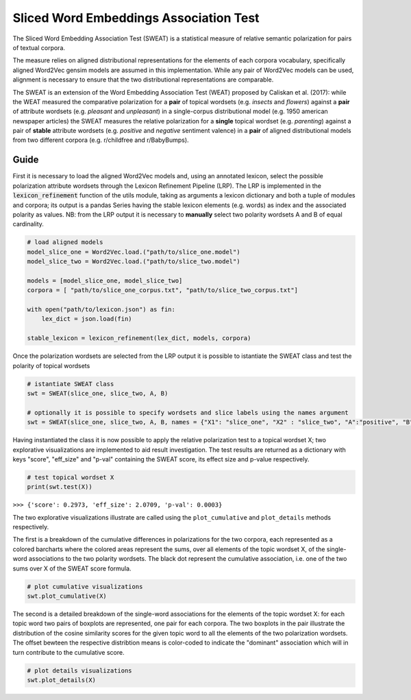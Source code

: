 ========================================
Sliced Word Embeddings Association Test
========================================

The Sliced Word Embedding Association Test (SWEAT) is a statistical measure of relative semantic polarization for pairs of textual corpora.

The measure relies on aligned distributional representations for the elements of each corpora vocabulary, specifically aligned Word2Vec gensim models are assumed in this implementation.
While any pair of Word2Vec models can be used, alignment is necessary to ensure that the two distributional representations are comparable.

The SWEAT is an extension of the Word Embedding Association Test (WEAT) proposed by Caliskan et al. (2017): while the WEAT measured the comparative polarization for a **pair** of topical wordsets (e.g. *insects* and *flowers*) against a **pair** of attribute wordsets (e.g. *pleasant* and *unpleasant*) in a single-corpus distributional model (e.g. 1950 american newspaper articles) the SWEAT measures the relative polarization for a **single** topical wordset (e.g. *parenting*) against a pair of **stable** attribute wordsets (e.g. *positive* and *negative* sentiment valence) in a **pair** of aligned distributional models from two different corpora (e.g. r/childfree and r/BabyBumps).


Guide
-----

.. code-block:: python
    # import libraries
    from gensim.models import Word2Vec
    import json

    from SWEAT import SWEAT
    from utils import *
..

First it is necessary to load the aligned Word2Vec models and, using an annotated lexicon, select the possible polarization attribute wordsets through the Lexicon Refinement Pipeline (LRP).
The LRP is implemented in the :code:`lexicon_refinement` function of the utils module, taking as arguments a lexicon dictionary and both a tuple of modules and corpora; its output is a pandas Series having the stable lexicon elements (e.g. words) as index and the associated polarity as values.
NB: from the LRP output it is necessary to **manually** select two polarity wordsets A and B of equal cardinality.

.. code-block:: python

  # load aligned models
  model_slice_one = Word2Vec.load.("path/to/slice_one.model")
  model_slice_two = Word2Vec.load.("path/to/slice_two.model")

  models = [model_slice_one, model_slice_two]
  corpora = [ "path/to/slice_one_corpus.txt", "path/to/slice_two_corpus.txt"]

  with open("path/to/lexicon.json") as fin:
      lex_dict = json.load(fin)

  stable_lexicon = lexicon_refinement(lex_dict, models, corpora)
  
..

Once the polarization wordsets are selected from the LRP output it is possible to istantiate the SWEAT class and test the polarity of topical wordsets

.. code-block:: python

    # istantiate SWEAT class
    swt = SWEAT(slice_one, slice_two, A, B)
    
    # optionally it is possible to specify wordsets and slice labels using the names argument
    swt = SWEAT(slice_one, slice_two, A, B, names = {"X1": "slice_one", "X2" : "slice_two", "A":"positive", "B":"negative"} )    
..

Having instantiated the class it is now possible to apply the relative polarization test to a topical wordset X; two explorative visualizations are implemented to aid result investigation.
The test results are returned as a dictionary with keys "score", "eff_size" and "p-val" containing the SWEAT score, its effect size and p-value respectively.

.. code-block:: python

    # test topical wordset X
    print(swt.test(X))
..

``>>> {'score': 0.2973, 'eff_size': 2.0709, 'p-val': 0.0003}``


The two explorative visualizations illustrate are called using the ``plot_cumulative`` and ``plot_details`` methods respectively. 

The first is a breakdown of the cumulative differences in polarizations for the two corpora, each represented as a colored barcharts where the colored areas represent the sums, over all elements of the topic wordset X, of the single-word associations to the two polarity wordsets. The black dot represent the cumulative association, i.e. one of the two sums over X of the SWEAT score formula.

.. code-block:: python

    # plot cumulative visualizations
    swt.plot_cumulative(X)
..

.. image:: https://raw.githubusercontent.com/pscrapy/SWEAT/master/img/plot_cumulative.png
    :align: center

The second is a detailed breakdown of the single-word associations for the elements of the topic wordset X: for each topic word two pairs of boxplots are represented, one pair for each corpora. The two boxplots in the pair illustrate the distribution of the cosine similarity scores for the given topic word to all the elements of the two polarization wordsets. The offset bewteen the respective distribtion means is color-coded to indicate the "dominant" association which will in turn contribute to the cumulative score.

.. code-block:: python

    # plot details visualizations
    swt.plot_details(X)
..

.. image:: https://raw.githubusercontent.com/pscrapy/SWEAT/master/img/plot_details.png
    :width: 400pt

